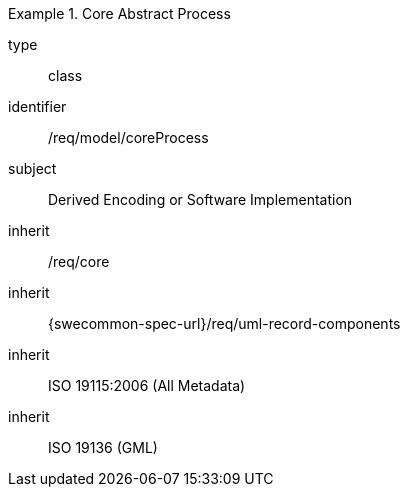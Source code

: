 [requirement,model=ogc]
.Core Abstract Process
====
[%metadata]
type:: class
identifier:: /req/model/coreProcess
subject:: Derived Encoding or Software Implementation
inherit:: /req/core
inherit:: {swecommon-spec-url}/req/uml-record-components
inherit:: ISO 19115:2006 (All Metadata)
inherit:: ISO 19136 (GML)
====
